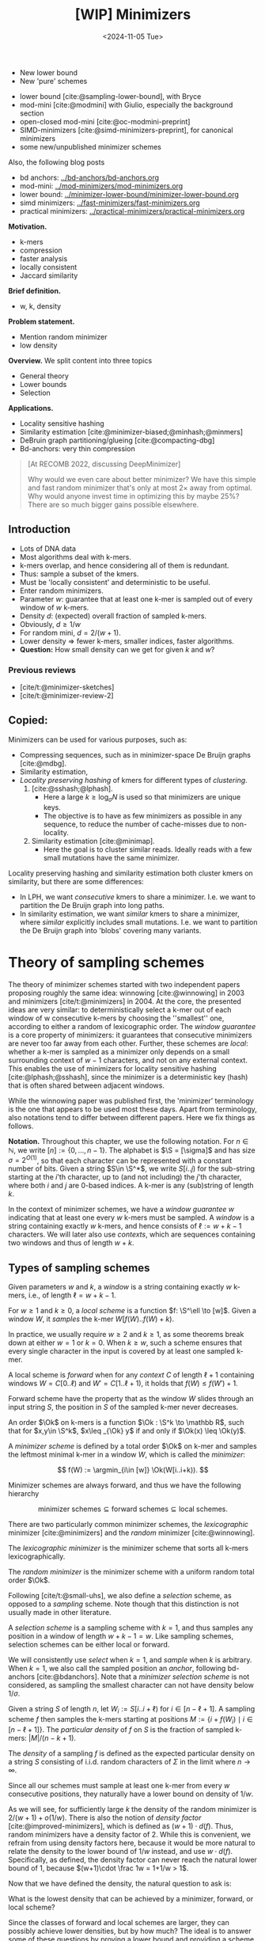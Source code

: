 #+title: [WIP] Minimizers
#+filetags: @thesis minimizers wip
#+HUGO_LEVEL_OFFSET: 0
#+OPTIONS: ^:{} num:2 H:4
#+hugo_front_matter_key_replace: author>authors
#+toc: headlines 3
#+hugo_paired_shortcodes: %notice
#+date: <2024-11-05 Tue>

$$
\newcommand{\O}{\mathcal O}
\newcommand{\order}{\mathcal O}
\newcommand{\Ok}{\mathcal O_k}
\newcommand{\Ot}{\mathcal O_t}
\newcommand{\Os}{\mathcal O_s}
\newcommand{\S}{\Sigma}
\newcommand{\Dk}{\mathcal D_k}
\newcommand{\Dtk}{\tilde{\mathcal D}_k}
\newcommand{\P}{\mathbb P}
\newcommand{\pr}{\mathbb P}
\DeclareMathOperator*{\argmin}{argmin}
\DeclareMathOperator*{\poly}{poly}
\DeclareMathOperator*{\rc}{rc}
\DeclareMathOperator*{\sp}{sparsity}
\newcommand{\ceil}[1]{\left\lceil{#1}\right\rceil}
\newcommand{\floor}[1]{\left\lfloor{#1}\right\rfloor}
\newcommand{\c}{\mathrm{c}}
\newcommand{\boldremuval}{\mathbf{ReM}_{\mathbf{u}}\mathbf{val}}
\newcommand{\remuval}{\mathrm{ReM}_{\mathrm{u}}\mathrm{val}}
$$

#+attr_shortcode: summary
#+begin_notice
- New lower bound
- New 'pure' schemes
#+end_notice

#+attr_shortcode: attribution
#+begin_notice
- lower bound [cite:@sampling-lower-bound], with Bryce
- mod-mini [cite:@modmini] with Giulio, especially the background section
- open-closed mod-mini [cite:@oc-modmini-preprint]
- SIMD-minimizers [cite:@simd-minimizers-preprint], for canonical minimizers
- some new/unpublished minimizer schemes

Also, the following blog posts
- bd anchors: [[../bd-anchors/bd-anchors.org]]
- mod-mini: [[../mod-minimizers/mod-minimizers.org]]
- lower bound: [[../minimizer-lower-bound/minimizer-lower-bound.org]]
- simd minimizers: [[../fast-minimizers/fast-minimizers.org]]
- practical minimizers: [[../practical-minimizers/practical-minimizers.org]]
#+end_notice


*Motivation.*
- k-mers
- compression
- faster analysis
- locally consistent
- Jaccard similarity

*Brief definition.*
- w, k, density

*Problem statement.*
- Mention random minimizer
- low density

*Overview.*
We split content into three topics
- General theory
- Lower bounds
- Selection

*Applications.*
- Locality sensitive hashing
- Similarity estimation [cite:@minimizer-biased;@minhash;@minmers]
- DeBruin graph partitioning/glueing [cite:@compacting-dbg]
- Bd-anchors: very thin compression

#+begin_quote
[At RECOMB 2022, discussing DeepMinimizer]

Why would we even care about better minimizer? We have this simple and fast
random minimizer that's only at most $2\times$ away from optimal. Why would
anyone invest time in optimizing this by maybe $25\%$?
There are so much bigger gains possible elsewhere.
#+end_quote

** Introduction

- Lots of DNA data
- Most algorithms deal with k-mers.
- k-mers overlap, and hence considering all of them is redundant.
- Thus: sample a subset of the kmers.
- Must be 'locally consistent' and deterministic to be useful.
- Enter random minimizers.
- Parameter $w$: guarantee that at least one k-mer is sampled out of every
  window of $w$ k-mers.
- Density $d$: (expected) overall fraction of sampled k-mers.
- Obviously, $d\geq 1/w$
- For random mini, $d=2/(w+1)$.
- Lower density => fewer k-mers, smaller indices, faster algorithms.
- *Question:* How small density can we get for given $k$ and $w$?

*** Previous reviews
- [cite/t:@minimizer-sketches]
- [cite/t:@minimizer-review-2]

** Copied:
Minimizers can be used for various purposes, such as:
- Compressing sequences, such as in minimizer-space De Bruijn graphs [cite:@mdbg].
- Similarity estimation,
- /Locality preserving hashing/ of kmers for different types of /clustering/.
  1. [cite:@sshash;@lphash].
     - Here a large $k \geq \log_\sigma N$ is used so that minimizers are unique keys.
     - The objective is to have as few minimizers as possible in any sequence, to
       reduce the number of cache-misses due to non-locality.
  2. Similarity estimation [cite:@minimap].
     - Here the goal is to cluster similar reads. Ideally reads with a few small
       mutations have the same minimizer.

Locality preserving hashing and similarity estimation both cluster kmers on
similarity, but there are some differences:
- In LPH, we want /consecutive/ kmers to share a minimizer. I.e. we want to
  partition the De Bruijn graph into long paths.
- In similarity estimation, we want /similar/ kmers to share a minimizer, where
  /similar/ explicitly includes small mutations. I.e. we want to partition the
  De Bruijn graph into 'blobs' covering many variants.

* Theory of sampling schemes
The theory of minimizer schemes started with two independent papers proposing
roughly the same idea: winnowing [cite:@winnowing] in 2003 and minimizers [cite/t:@minimizers] in 2004.
At the core, the presented ideas are very similar: to deterministically select a k-mer out of each
window of w consecutive k-mers by choosing the ''smallest'' one, according to
either a random of lexicographic order.
The /window guarantee/ is a core property of minimizers: it guarantees that
consecutive minimizers are never too far away from each other.
Further, these
schemes are /local/: whether a k-mer is sampled as a minimizer only depends on a
small surrounding context of $w-1$ characters, and not on any external context.
This enables the use of minimizers for locality sensitive hashing
[cite:@lphash;@sshash], since the minimizer is a deterministic key (hash) that
is often shared between adjacent windows.

While the winnowing paper was published first, the 'minimizer' terminology is the one
that appears to be used most these days. Apart from terminology, also notations
tend to differ between different papers. Here we fix things as follows.

*Notation.*
Throughout this chapter, we use the following notation.
For $n\in \mathbb N$, we write $[n]:=\{0, \dots, n-1\}$.
The alphabet is $\S = [\sigma]$ and has size $\sigma =2^{O(1)}$, so that each character can
be represented with a constant number of bits.
Given a string $S\in \S^*$, we write $S[i..j)$ for the sub-string starting at
the $i$'th character, up to (and not including) the $j$'th character, where both
$i$ and $j$ are $0$-based indices.
A k-mer is any (sub)string of length $k$.

In the context of minimizer schemes, we have a /window guarantee/ $w$ indicating
that at least one every $w$ k-mers must be sampled.
A /window/ is a string containing exactly $w$ k-mers, and hence consists of
$\ell:=w+k-1$ characters.
We will later also use /contexts/, which are sequences containing two windows
and thus of length $w+k$.

** Types of sampling schemes
#+begin_definition Window
Given parameters $w$ and $k$, a /window/ is a string containing exactly $w$
k-mers, i.e., of length $\ell = w+k-1$.
#+end_definition

#+begin_definition Local sampling scheme
For $w\geq 1$ and $k\geq 0$, a /local scheme/ is a function $f: \S^\ell \to [w]$.
Given a window $W$, it /samples/ the k-mer $W[f(W)..f(W)+k)$.
#+end_definition

In practice, we usually require $w\geq 2$ and $k\geq 1$, as some theorems break
down at either $w=1$ or $k=0$.
When $k \geq w$, such a scheme ensures that every single character in the input
is covered by at least one sampled k-mer.

#+begin_definition Forward sampling scheme
A local scheme is /forward/ when for any /context/ $C$ of length $\ell+1$
containing windows $W=C[0..\ell)$ and $W'=C[1..\ell+1)$, it holds that $f(W) \leq f(W')+1$.
#+end_definition

Forward scheme have the property that as the window $W$ slides through an input
string $S$, the position in $S$ of the sampled k-mer never decreases.

#+begin_definition Order
An order $\Ok$ on k-mers is a function $\Ok : \S^k \to \mathbb R$, such
that for $x,y\in \S^k$, $x\leq _{\Ok} y$ if and only if $\Ok(x) \leq \Ok(y)$.
#+end_definition

#+begin_definition Minimizer scheme
A /minimizer scheme/ is defined by a total order $\Ok$ on k-mer and samples the
leftmost minimal k-mer in a window $W$, which is called the /minimizer/:

$$
f(W) := \argmin_{i\in [w]} \Ok(W[i..i+k)).
$$
#+end_definition

Minimizer schemes are always forward, and thus we have the following hierarchy

$$
\textrm{minimizer schemes} \subseteq \textrm{forward schemes} \subseteq
\textrm{local schemes}.
$$

There are two particularly common minimizer schemes, the /lexicographic/
minimizer [cite:@minimizers] and the /random/ minimizer [cite:@winnowing].

#+begin_definition Lexicographic minimizer
The /lexicographic minimizer/ is the minimizer scheme that sorts all k-mers lexicographically.
#+end_definition

#+begin_definition Random minimizer
The /random minimizer/ is the minimizer scheme with a uniform random total
order $\Ok$.
#+end_definition

Following [cite/t:@small-uhs], we also define a /selection/ scheme, as opposed
to a /sampling/ scheme. Note though that this distinction is not usually made in
other literature.

#+begin_definition Selection scheme
A /selection scheme/ is a sampling scheme with $k=1$, and thus samples any
position in a window of length $w+k-1=w$.
Like sampling schemes, selection schemes can be either local or forward.
#+end_definition

We will consistently use /select/ when $k=1$, and /sample/ when $k$ is arbitrary.
When $k=1$, we also call the sampled position an /anchor/, following bd-anchors [cite:@bdanchors].
Note that a /minimizer selection scheme/ is not considered, as sampling the
smallest character can not have density below $1/\sigma$.

#+begin_definition Particular density
Given a string $S$ of length $n$, let $W_i := S[i..i+\ell)$ for $i\in [n-\ell+1]$.
A sampling scheme $f$ then samples the k-mers starting at positions $M:=\{i+f(W_i)
\mid i\in [n-\ell+1]\}$. The /particular density/ of $f$ on $S$ is the fraction
of sampled k-mers: $|M|/(n-k+1)$.
#+end_definition

#+begin_definition Density
The /density/ of a sampling $f$ is defined as the expected particular density on
a string $S$ consisting of i.i.d. random characters of $\Sigma$ in the limit
where $n\to\infty$.
#+end_definition

Since all our schemes must sample at least one k-mer from every $w$ consecutive
positions, they naturally have a lower bound on density of $1/w$.

As we will see, for sufficiently large $k$ the density of the random minimizer is $2/(w+1) + o(1/w)$.
There is also the notion of /density factor/ [cite:@improved-minimizers], which
is defined as $(w+1)\cdot d(f)$. Thus, random minimizers
have a density factor of $2$. While this is convenient, we refrain from using
density factors here, because it would be more natural to relate the density to
the lower bound of $1/w$ instead, and use $w\cdot d(f)$. Specifically, as
defined, the density factor can never reach the natural lower bound of $1$,
because $(w+1)\cdot \frac 1w = 1+1/w > 1$.

Now that we have defined the density, the natural question to ask is:
#+begin_problem Optimal density
What is the lowest density that can be achieved by a minimizer, forward, or
local scheme?
#+end_problem
Since the classes of forward and local schemes are larger, they can
possibly achieve lower densities, but by how much?
The ideal is to answer some of these questions by proving a lower bound and
providing a scheme that has density equal to this lower bound, ideally for all
parameters, but otherwise for a subset.
We can also ask what happens when $w\to
\infty$ (for $k$ fixed), or when $k\to\infty$ (for $w$ fixed)?
And can how does this depend on the alphabet size?
Or maybe we can not quite make schemes that /exactly/ match the lower bound, but we /can/ make schemes
that are within $1\%$ of the lower bound, or that are asymptotically a factor
$1+o(1)$ away.

There are also different parameter regimes to consider: small $k=1$ or
$k<\log_\sigma(w)$, slightly larger $k\leq 10$, and more practical $k$ up to
$\approx 30$, or even larger $k$ in theory. Similarly, we can consider small $w\leq 10$,
but also $w\approx 1000$ is used in practice. The alphabet size will usually be
$\sigma=4$, but also this can vary and can be $\sigma=256$ for ASCII input.

If we do find (near) optimal schemes, we would
like these to be /pure/ in some way: ideally we can provide a simple analysis of
their density, as opposed to only being able to compute it without any
additional understanding. This somewhat rules out solutions found by brute force
approaches, as they often do not provide insight into why they work well.
This motivates the following definition.

#+begin_definition Pure sampling scheme
A sampling scheme is /pure/ when it can be implemented in $O(\poly(w+k))$ time
and space.
#+end_definition

There is also the problem to minimize the particular density on a given input
string. We do not discuss this here, but some works in this direction are
[cite/t:@deepminimizer] and [cite/t:@polar-set-minimizers].

** Computing the density
The density of a sampling scheme is defined as the expected particular density
on an infinitely long string. In practice, we can approximate it closely by
simply computing the particular density on a sufficiently long random string of,
for example, 10 million characters.

When $\sigma^{w+k}$, the following theorem forms the basis for computing the density of
schemes exactly [cite:Lemma 4 @improved-minimizers;@miniception]:

#+begin_definition (Charged) context
For forward schemes, a /context/ is a string of length $c = w+k$, consisting of
two overlapping windows.

For a sampling scheme $f$, a context $C$ is /charged/ when two different positions
are sampled from the first and second window, i.e., $f(C[0..w+k-1)) \neq 1+f(C[1..w+k))$.
#+end_definition

For a /local/ scheme, a context has length $2w+k-1$ instead [cite:Section 3.1
@small-uhs;Section 3.2 @sampling-lower-bound], and is charged when
the last window samples a k-mer not sampled by /any/ of the previous contained
windows. This larger context is necessary because a local scheme can jump
backwards. In practice, this

As a small variant on this, in [cite/t:@winnowing], a /window/ is charged when it
is the first window to sample a k-mer.

#+begin_theorem Computing density (context)
The density of a forward scheme equals the probability that,
in a uniform random context of length $c=w+k$, two different k-mers are sampled
from the two windows.

Thus, the density can be computed exactly by iterating over all $\sigma^{w+k}$ contexts.
#+end_theorem

We can also approximate the density by sampling sufficiently many random
contexts.
A somewhat more efficient method is to use a De Bruijn sequence instead.
A De Bruijn sequence of order $c$ is any circular sequence of length
$\sigma^c$ that contains every sequence of length $c$ exactly once [cite:@debruijnseq].
We have the following theorem, again by [cite:Lemma 4 @improved-minimizers]:

#+begin_theorem Computing density (De Bruijn sequence)
The density of any forward scheme equals its particular density on an order
$c=w+k$ De Bruijn sequence.
For /local/ schemes, the order $c=2w+k-2$ De Bruijn sequence must be used instead.
#+end_theorem

Another approach, that follows from the first, is by considering cycles of
length $c$, rather than just strings of length $c$.
#+begin_newtheorem Computing density (cycles)
The density of any forward scheme equals its average particular density over all
cyclic strings of order $c=w+k$ for forward schemes and $c=2w+k-2$ for local schemes.
#+end_newtheorem

** The density of random minimizers
As a warm-up, we will compute the density of the random minimizer.
We mostly follow the presentation of [cite/t:@miniception].

We start by analysing when a context is charged [cite:Lemma 1 @miniception].

#+begin_theorem Charged contexts of minimizers
For a minimizer scheme, a context is charged if and only if the smallest k-mer
in the context is either the very first, at position $0$, or the very last, at
position $w$.
#+end_theorem

#+begin_proof
The context contains $w+1$ k-mers, the first $w$ of which are in the first
window, say $W$, and the last $w$ of which are in the second window, say $W'$.

When the (leftmost) overall smallest k-mer is either the very first or very last
k-mer, the
window containing it chooses that k-mer, and the other window must necessarily
sample a different k-mer.
On the other hand, when the smallest k-mer is not the very first or very last,
it is contained in both windows, and both windows will sample it.
#+end_proof

Before computing the actual density, we need to bound the probability that a
window contains two identical k-mers [cite:Lemma 9 @miniception].

#+begin_theorem Duplicate k-mers
For any $\varepsilon > 0$, if $k > (3+\varepsilon) \log_\sigma (c)$, the
probability that a random context of $c$ k-mers contains two identical k-mers is $o(1/c)$.
#+end_theorem
#+begin_proof_sketch
For any two non-overlapping k-mers in the window, the probability that they are
equal is $\sigma^{-k} \leq 1/c^{3+\varepsilon} = o(1/c^3)$.
It can be seen that the same holds when two k-mers overlap by $d>0$ characters.

There are $c^2$ pairs of k-mers, so by the union bound, the probability that any
two k-mers are equal is $o(1/c)$.
#+end_proof_sketch

In practice, $k > (2+\varepsilon) \log_\sigma(c)$ seems to be
sufficient, but this has not been proven yet. Even stronger, for most
applications of the lemma, $k>(1+\varepsilon)\log_\sigma(c)$ appears sufficient.

This leads us to the density of the random minimizer [cite:Theorem 3
@miniception], which is a more refined version of the simple density of
$2/(w+1)$ computed in both [cite/t:@winnowing] and [cite/t:@minimizers].

#+begin_theorem Random minimizer density
For $k>(3+\varepsilon)\log_\sigma(w+1)$, the density of the random minimizer is

$$
\frac{2}{w+1} + o(1/w).
$$
#+end_theorem
#+begin_proof
Consider a uniform random context $C$ of $w+k$ characters and $w+1$ k-mers.
When all these k-mers are distinct, the smallest one is the first or last with
probability $2 / (w+1)$. When the k-mers are not all distinct, this happens with
probability $o(1/w)$, so that the overall density is bounded by $2/(w+1) + o(1/w)$.
#+end_proof

Using a more precise analysis, it can be shown that for sufficiently large $k$,
the random minimizer has, in fact, a density slightly /below/ $2/(w+1)$.
In [cite/t:@improved-minimizers] this is shown using universal hitting sets.
In [cite/t:Theorem 4 @random-mini-density], it is shown that the density of the random
minimizer is less than $2$ for all sufficiently large $k\geq w\geq w_0$, where
$w_0$ is a constant that may depend on the alphabet size $\sigma$.

It was originally conjectured that the density of $2/(w+1)$ is the best one can
do [cite:@winnowing], but this has been refuted by newer methods, starting with
DOCKS [cite:@docks;@improved-minimizers]. (Although it must be remarked that the
original conjecture is for a more restricted class of ''local'' schemes
than as defined here.)

** Universal hitting sets
Universal hitting sets are an alternative way to generate minimizer schemes.
They were first introduced by [cite:@docks-wabi;@docks].
#+begin_definition Universal hitting set
A /Universal hitting set/ (UHS) $U$ is an ''unavoidable'' set of k-mers, so
that every window of length $\ell=k+w-1$ contains at least one k-mer from the set.
#+end_definition

Universal hitting sets are an example of a /context-free/ scheme
[cite:@syncmers], where each k-mer is sampled only if it is part of the UHS:

#+begin_definition Context free scheme
A /context-free/ scheme decides for each k-mer independently (without
surrounding context) whether to sample it or not.
#+end_definition

There is a tight correspondence between universal hitting
sets and minimizer schemes [cite:Section 3.3 @improved-minimizers; Section 2.1.5 @asymptotic-optimal-minimizers;@small-uhs]:

#+begin_definition Compatible minimizer scheme
Given a universal hitting set $U$ on k-mers, a /compatible/ minimizer scheme
uses an order $\Ok$ that orders all elements of $U$ before all elements not
in $U$.
#+end_definition

The density of a compatible minimizer scheme is closely related to the size of
the universal hitting set [cite:Lemma 1 @asymptotic-optimal-minimizers].

#+begin_theorem Compatible minimizer density
When a minimizer scheme $f$ is compatible with a UHS $U$, its density satisfies

$$
d(f) \leq |U|/\sigma^k.
$$
#+end_theorem
#+begin_proof_sketch
Consider a De Bruijn sequence of order $c=w+k$. This contains each $c$-mer
exactly once, and each $k$-mer exactly $\sigma^w$ times.
Thus, the number of k-mers in $U$ in the De Bruijn sequence is $|U| \cdot \sigma^w$.

Suppose the minimizer scheme samples $s$ distinct k-mers in the De Bruijn sequence. Since $U$ is
an UHS, $s \leq |U| \cdot \sigma^w$. The density of $f$ is the fraction of
sampled k-mers,

$$
d(f) = s / \sigma^c \leq |U| \cdot \sigma^w / \sigma^{w+k} = |U| / \sigma^k.
$$
#+end_proof_sketch

From this, it follows that creating smaller universal hitting sets typically
leads to better minimizer schemes.

Lastly, [cite/t:@improved-minimizers] introduces the /sparsity/ of a universal
hitting set $U$ as the fraction of contexts of $w+k$ characters that contain exactly
one k-mer from $U$. Then, the density of a corresponding minimizer scheme can be
computed as $(1-\sp(U))\cdot \frac{2}{w+1}$.

*Minimum decycling set.*
Where a universal hitting set is a set of k-mers such that every length $w+k-1$
window contains a k-mer in the UHS, a /minimum decycling set/ (MDS) is a smallest set of k-mers
that hits every /infinitely long/ string. Equivalently, if we take the complete De
Bruijn graph of order $k$ and remove all nodes in the MDS from it, this should leave a
graph without cycles. It can be seen that the number of /pure cycles/
(corresponding to the rotations of some string of length $k$) in the De
Bruijn graph is a lower bound on the size of an MDS, and indeed this lower bound
can be reached.

*Mykkeltveit MDS.*
One construction of an MDS is by Mykkeltveit [cite:@mykkeltveit].
To construct this set $\Dk$, k-mers are first embedded into the complex plane via a
character-weighted sum of the $k$ $k$'th roots of unity $\omega_k$: a k-mer $X$ is mapped
to $x=\sum_i X_i\cdot\omega_k^i$.
This way,
shifting a k-mer by one position corresponds to a rotation, followed by the
addition or subtraction of a real number.
Based on this, $\Dk$ consists of those k-mers whose embedding
$x$ corresponds to the first clockwise rotation with positive imaginary part, i.e.,
such that $\pi-2\pi/k\leq \arg(x)<\pi$.

** Asymptotic results
In [[asymptotics]], we summarize a few theoretical results on the asymptotic density of
minimizer, forward, and local schemes as $k\to\infty$ or $w\to\infty$.
Some of these results will be covered more in-depth later.

#+name: asymptotics
#+caption: Summary of asymptotic density results.
| Class     | $k\to\infty$                | $w\to\infty$ lower bound           | $w\to\infty$ best |
| Minimizer | $1/w$, rot-mini, *mod-mini* | $1/\sigma^k$                       | $1/\sigma^k$      |
| Forward   | $1/w$, rot-mini, *mod-mini* | $2/(w+k)$  (was $1/w$)             | $(2+o(1))/w$ (was $O(\ln(w)/w)$) |
| Local     | $1/w$, rot-mini, *mod-mini* | $1.5/(w+\max(k-2, 1))$ (was $1/w$) | $(2+o(1))/w$ (was $O(1/w)$) |

TODO: Use more precise lower bound for $k\to\infty$: $\ceil{(w+k)/w}/(w+k)$?

When $k\to\infty$, both the rot-minimizer [cite:@asymptotic-optimal-minimizers]
and the new mod-minimizer (section [[#modmini]]) achieve optimal density $1/w$.

Slightly simplified, the *rot-minimizer* ranks k-mers by the sum of the
characters in positions $0\pmod w$, so that for $w=2$, it would sum every other
character of the k-mer. Then, it selects the k-mer for which this sum is maximal.

When $w\to\infty$, minimizer schemes have a big limitation. Since they only
consider the k-mers, when $w\gg \sigma^k$, almost every window will contain the
smallest k-mer. Thus, we obtain [cite/t:theorem 2 @asymptotic-optimal-minimizers]:

#+begin_theorem Large-$w$ minimizer scheme
For any /minimizer/ scheme $f$, the density is at least $1/\sigma^k$, and
converges to this as $w\to\infty$.
#+end_theorem

This implies that as $w\to\infty$, fixed-$k$ minimizer schemes can never reach
the optimal density of $1/w$.
On the other hand, this lower bound does not hold for forward and local schemes.
For forward schemes, we can use the lower bound of [cite:Theorem 1
@sampling-lower-bound] to get $2/(w+k)$ (see section [[#near-tight-lb]]). For local schemes, Remark 7 applies and with $k' = \max(k,3)$ we
get the bound $1.5/(w+\max(k-2, 1))$.

From the other side, Proposition 7 of [cite/t:@asymptotic-optimal-minimizers] shows
that:
#+begin_theorem Forward-density for $w\\to\\infty$ (1)
There exists a forward scheme with density $O(1/\sqrt w)$ for $k$ fixed and $w\to\infty$.
#+end_theorem
#+begin_proof_sketch
Consider $k' = \log_\sigma{\sqrt w}$. For sufficiently large $w$ we have $k'
\geq k$ and we consider any minimizer scheme on $k'$-mers with window size
$w'=w+k-k'\leq w$. Asymptotically, this has density $O(1/\sqrt w)$.
#+end_proof_sketch

Later, this was improved to [cite:Theorem 2 @small-uhs]:

#+begin_theorem Forward-density for $w\\to\\infty$ (2)
There exists a forward scheme with density $O(\ln(w) / w)$ for $k$ fixed and $w\to\infty$.
#+end_theorem
#+begin_proof_sketch
Let $w' = k' =  w/2$, so that $w'+k'-1 = w-1 \leq w+k-1$. We'll build a UHS on
$k'$-mers with window guarantee $w'$.
Set $d = \floor{\log_\sigma(k'/\ln k'))}-1$.
Let $U$ be the set of $k'$-mers that either start with $0^d$, or else do not
contain $0^d$ at all.
The bulk of the proof goes into showing that this set has size $O(\ln(k')/k')
\cdot \sigma^{k'}$.
Every string of length $w'+k'-1=w-1$ will either contain $0^d$ somewhere in its
first $w'$ positions, or else the length-$k'=w'$
prefix does not contain $0^d$ and is in $U$. Thus, $U$ is a UHS with window
guarantee $w'$. We conclude that the density of a compatible minimizer scheme is
bounded by $O(\ln(k')/k') = O(\ln(w)/w)$.
#+end_proof_sketch

But this is still not optimal: reduced bd-anchors [cite:Lemma 6 @bdanchors] (see section
[[*Bd-anchors]]) are a local scheme with $k=1$ and density $O(1/w)$.

We further improve on this using SUS-anchors (section [[*NEW: SUS-anchors]]), which
is a forward scheme with density $(2+o(1))/w$ as $w\to\infty$.
TODO: Prove this.
TODO: What about $k$?

While it may seem from [[asymptotics]] that local schemes are not better than forward
schemes, there /are/ parameters for which local schemes achieve strictly better
density [cite:@asymptotic-optimal-minimizers;@sampling-lower-bound].
Unfortunately, there currently is not good theory of local schemes, and these
improved schemes were found by solving an integer linear program (ILP) for small
parameters.
Lower bounds on local scheme density for small $k$ and $w$ are also not nearly
as tight as for forward schemes.

** Variants

There are several variations on sampling schemes that generalize in different
ways.

/Global/ schemes drop the requirement that whether a k-mer is sampled only
depends on a local context. Examples are minhash [cite:@minhash] and more general
FracMinHash [cite:@fracminhash], both sampling the smallest k-mers of an entire
string.

On strings with many repeated characters, all k-mers have the same hash, and
hence all k-mers are sampled. /Robust winnowing/ [cite:@winnowing] prevents
this by sampling the rightmost minimal k-mer by default, unless the minimizer of
the previous window has the same hash, in which case that one is ''reused''.

/Min-mers/ [cite:@minmers] are a second variant, where instead of choosing a
single k-mer from a window, $s$ k-mers are chosen instead, typically from a
window that is $s$ times longer.

/Finimizers/ [cite:@finimizers] are /variable length/ minimizers that ensure
that the frequency of the minimizers is below some threshold.

For DNA, it is often not know to which strand a give sequence belongs.
Thus, any analysis should be invariant under taking the reverse complement.
In this case, /canonical minimizers/ can be used.
#+begin_definition Canonical sampling scheme
A sampling scheme $f$ is /canonical/ when for all windows $W$ and their reverse
complement $\rc(W)$, it holds that

$$f(\rc(W)) = w-1-f(W).$$
#+end_definition

One way to turn any minimizer scheme into a canonical minimizer scheme is by
using the order $\Ok^{\rc}(x) = \min(\Ok(x), \Ok(\rc(x)))$
[cite:@minimizers;@nthash] or $\Ok^{\rc}(x) = \Ok(x) + \Ok(\rc(x))$ [cite:@nthash2;@simd-minimizers-preprint].
Still, this leaves the problem of whether to select the leftmost or rightmost
occurrence of a kmer in case of ties. This can be solved using the technique of
the /refined minimizer/ [cite:@refined-minimizer;@simd-minimizers-preprint]: ensure that $w+k-1$ is odd,
and pick the strand with the highest count of =GT= bases.
A way to encode canonical k-mers that saves one bit is presented in [cite/t:@encoding-canonical-kmers].
Lastly, [cite/t:@knonical-reverse-complements] provides a way to turn
context-free methods into a canonical version.

Lastly, [cite/t:@syncmers] introduces the /conservation/ of a scheme
as the expected fraction of bases covered by sampled k-mers.
In [cite/t:@local-kmer-selection],
sampling schemes are generalized to /k-mer selection methods/ that are allowed to sample /any
subset/ of k-mers from the input string, and /local selection methods/ that
return any /subset/ of k-mers from a window.
Both these papers focus on context-free schemes, as such k-mers are
better preserved.


* Lower bounds
The starting point for this section is the trivial lower bound:
#+begin_theorem Trivial lower bound
For any local, forward, or minimizer scheme $f$, the density is at least $1/w$.
#+end_theorem
Naturally, all proofs of tighter lower bounds use the fact that at least one
k-mer must be sampled every $w$ positions. All theorems apply it in a slightly
different context though.

This was first improved by Schleimer et al. [cite:@winnowing] to approximately $1.5/(w+1)$, although using assumptions that are too strong in
practice (Section
[[*Schleimer et al.'s bound]]).
Marcais et al. [cite:@asymptotic-optimal-minimizers] give a weaker version that
/does/ hold for all forward schemes, of just above $1.5/(w+k)$ (Section [[*Marcais
et al.'s bound]]). At the core, it considers two windows spaced apart by $w+k$
positions. The first window than has a minimizer, and with probability $1/2$, a
second additional minimizer is needed to 'bridge the gap' to the second window.
In the appendix of [cite/t:@modmini], Groot Koerkamp and Pibiri improve this
further to $1.5/(w+k-0.5)$ by using a slightly more precise analysis (Section [[*Improving and extending Marcais et al.'s bound]]). Because of the similarity of these three proofs, we
only provide sketches of the first two, followed by a full proof of the strongest
version.

Still, these bounds appeared very far from tight, given that e.g. for $k=1$ the
best schemes do not go below $2/(w+1)$, which is much larger than $1.5/(w+0.5)$.
For a large part, Kille and Groot Koerkamp et al. [cite:@sampling-lower-bound]
resolved this by a new near-tight lower bound of $\ceil{(w+k)/k}/(w+k)$
(Section [[#near-tight-lb]]).
This bound looks at cycles of length $w+k$, and uses that at least
$\ceil{(w+k)/k}$ minimizers must be sampled on such a cycle.
They also prove a slightly improved version that is the first lower bound to be
/exactly/ tight for a subset of parameters.


** Schleimer et al.'s bound
The first improvement over the trivial lower bound was already given in the
paper that first introduced minimizers [cite:theorem 1 @winnowing ]:

#+begin_theorem Lower bound when hashing k-mers
Consider a $w$-tuple of uniform random independent hashes of the k-mers in a tuple.
Now let $S$ be any function that selects a k-mer based on these $w$ hashes.
Then, $S$ has density at least

$$
d(S) \geq \frac{1.5 + \frac{1}{2w}}{w+1}.
$$
#+end_theorem

#+begin_proof_sketch
Let $W_i$ and $W_{i+w+1}$ be the windows of $w$ k-mers starting at positions $i$
and $i+w+1$ in a long uniform random string.
Since $W_i$ and $W_{i+w+1}$ do not share any k-mers, the hashes of the k-mers in
$W_i$ are independent of the hashes of the k-mers in $W_{i+w+1}$.
Now, we can look at the probability distributions $X$ and $X'$ of the sampled
position in the two windows. Since the hashes are independent, these
distributions are simply the same, $X \sim X'$.
There are $(i+w+1+X') - (i+X) - 1 = w+(X'-X)$ ''skipped'' k-mers between the two
sampled k-mers. When $X\leq X'$, this is $\geq w$, which means that at least one
additional k-mer must be sampled in this gap. It is easy to see that $\P[X\leq
X'] \geq 1/2$, and using Cauchy-Schwartz this can be improved to $\P[X\leq X']\geq
1/2 + 1/(2w)$. Thus, out of the expected $w+1$ k-mers from position $i+X$ to $i+w+1+X'$
(exclusive), we sample at least $1 + 1/2 + 1/(2w)$ in expectation, giving the result.
#+end_proof_sketch

Unfortunately, this lower-bound assumes that k-mers are hashed before being processed
them further using a potentially ''smart'' algorithm $S$. This class of schemes
was introduced as /local algorithms/, and thus caused some confusion (see e.g. [cite/t:@improved-minimizers]) in that it
was also believed to be a lower bound on the more general /local schemes/ as we
defined them. This inconsistency was first noticed in
[cite/t:@asymptotic-optimal-minimizers], which introduces a ''fixed'' version of
the theorem.


** Marcais et al.'s bound
In [cite/t:@asymptotic-optimal-minimizers], the authors give a weaker variant of
the theorem of [cite/t:@winnowing] that /does/ hold for all forward schemes:
#+begin_theorem Lower bound for forward schemes
Any forward scheme $f$ has density at least

$$
d(f) \geq \frac{1.5 + \max\left(0, \left\lfloor\frac{k-w}{w}\right\rfloor\right) +
\frac 1{2w}}{w+k}.
$$
#+end_theorem
#+begin_proof_sketch
The proof is very comparable to the one of [cite/t:@winnowing].
Again, we consider two windows in a long uniform random string.
This time, however, we put them $w+k+1$ positions
apart, instead of just $w+1$. This way, the windows do not share any characters (rather
than not sharing any k-mers) and thus, the probability distributions $X$ and $X'$
of the position of the k-mers sampled from $W_i$ and $W_{i+w+k+1}$ are
independent again.

They again consider the positions $s_1=i+X$ and $s_2=i+w+k+1+X'$, and lower bound
the expected number of sampled k-mers in this range.
The length of the range is $w+k$, leading to the denominator, and the
$1.5+1/(2w)$ term arises as before. The additional $\left\lfloor
\frac{k-w}{w}\right\rfloor$ term arises from the fact that when $k$ is large,
just sampling one additional k-mer in between $s_1$ and $s_2$ is not sufficient
to ensure a sample every $w$ positions.
#+end_proof_sketch

** Improving and extending Marcais et al.'s bound
It turns out that the theorem TODO REF is slightly inefficient. In
[cite/t:@modmini], we improve it.

#+begin_newtheorem Improved lower bound
The density of any /local/ scheme $f$ satisfies

$$
d(f) \geq \frac{1.5}{w+k-0.5}.
$$
#+end_newtheorem

# #+name: lowerbound
# #+caption: The lower bound setting from \cref{thm:newbound}. In this example, we use $w=k=3$, so $\ell=w+k-1=5$. Red boxes indicate the sampled k-mer in windows $W$, $W'$, and $W''$ that are highlighted with a ticker stroke.
# \includegraphics[width=0.7\linewidth]{imgs/lowerbound_setting.pdf}


#+begin_proof
We assume the input is an infinitely long random string $S$ over $\Sigma$.
The proof makes use of the setting illustrated in TODO CREF [lowerbound],
which is as follows.
We partition the windows of $S$ in consecutive groups of $2\ell+1$ windows.
Let one such group of windows start at position $i$, and
consider windows $W$ and $W'$ starting at positions $i$ and $i':= i+\ell$
respectively.
Also let $W''$ be the window that is the exclusive end of the group,
thus starting at position $i'' =i+2\ell+1 = i'+\ell+1$.
Note that there is no gap between the end of window $W$ and the
beginning of window $W'$, whereas there is a gap of a single character between the end of $W'$ and
the beginning of $W''$ (shown as the gray shaded area in [lowerbound]).
These three windows are disjoint and hence the random variables $X$, $X'$, and $X''$
indicating $f(W)$, $f(W')$, and $f(W'')$ respectively are
independent and identically distributed. (But note that we do not assume they
are uniformly distributed, as that depends on the choice of the sampling function $f$.)
In [lowerbound], we have $X=1$ and $X'=X''=2$.

Since the three windows $W$, $W'$, and $W''$ are disjoint, they sample
k-mers at distinct positions (indicated by the red boxes in [lowerbound]).
The proof consists in computing a lower bound on the
expected number of sampled k-mers in the range $[i+X, i''+X'')$.
Note that for non-forward schemes, it is possible that windows before
$W$ or after $W''$ sample a k-mer inside this range.
For our lower bound, we will simply ignore such sampled k-mers.

When $X<X'$, the window starting at $i+X+1$ ends at $i+X+\ell = i'+X < i'+X'$,
thus at least one additional k-mer must be sampled in the windows between
$W$ and $W'$.
Similarly, when $X' \leq X''$, the window starting at $i'+X'+1$ ends at
$i' + X' + \ell = i''+X'-1 < i''+X''$, so that at least another k-mer must be
sampled in the windows between $W'$ and $W''$.

Thus, the number of sampled k-mers from position $i+X$ (inclusive) to $i''+X''$ (exclusive)
is at least
${1+\pr[X < X'] + 1 + \pr[X'\leq X'']}$.
Since $X$, $X'$, and $X''$ are i.i.d., we have that
$\pr[X'\leq X''] = \pr[X'\leq X] = 1 - \pr[X < X']$,
and hence

$$ 1+\pr[X < X'] + 1 + \pr[X'\leq X''] = 3. $$

Since there are $2\ell+1$ windows in each group, by linearity
of expectation, we obtain density at least

$$
\frac{3}{2\ell+1} = \frac{1.5}{w+k-0.5}.
$$
#+end_proof

# #+begin_proof_sketch
# Again, we highlight here the differences compared to the previous proof.
# The full proof is replicated in Appendix TODO.

# First, the $+\left\lfloor\frac{k-w}{w}\right\rfloor$ term only contributes
# anything when $k\geq w$. It turns out that for $k> (w+1)/2$, the lower bound is
# provably less than the trivial bound of $1/w$. Thus, we may as well drop this term.

# Second, we can slightly improve the analysis of $\P[X\leq X']$.
# Instead of considering a single interval of two consecutive windows $w+k$ apart,
# we can instead consider /three/ disjoint windows at positions $i$, $i+w+k-1$, and
# $i+2w+2k-1$. Let $X$, $X'$, and $X''$ be the positions of the sampled k-mers.
# Then we sample at least the k-mers at positions $s_1=i+X$ and $s_2=i+w+k-1+X'$.
# When $X<X'$, the number of bases between $s_1$ and $s_2$ is at least $s_2-s_1-1
# = w+k-2+(X'-X) \geq w+k-1$. Thus, an additional k-mer must be sampled from this
# window with probability $\P[X<X']$. Similarly, an additional k-mer must be
# sampled between $s_2$ and $s_3=i+2w+2k-1+X''$ with probability $\P[X'\leq X'']$. Since $X\sim X' \sim
# X''$ and since the three distributions are fully independent, we have $\P[X'\leq
# X''] = \P[X'\leq X] = 1 - \P[X < X']$. Thus, in expectation we need to sample at least one
# additional k-mer. We then get a lower bound of

# $$
# \frac{1 + \P[X < X'] + 1 + \P[X'\leq X'']}{2w+2k-1} = \frac{3}{2w+2k-1} = \frac{1.5}{w+k-0.5}.
# $$

# Lastly, we note that this lower bound does not use the fact that $f$ is forward,
# and thus, it holds for local schemes as well.
# #+end_proof_sketch

In TODO PLOT we can see that this new version indeed provides a small
improvement over the previous lower bound. Nevertheless, a big gap remains
between the lower bound and, say, the density of the random minimizer.

It is also clear that this proof is far from tight. It uses that an additional
k-mer must be sampled when a full window of $w+k-1$ characters fits between $s_1$ and $s_2$, while in
practice an additional k-mer is already needed when the distance between them is
larger than $w$. However, exploiting this turns out to be difficult: we
can not assume that the sampled positions in overlapping windows are
independent, nor is it easy to analyse a probability such as $\P[X \leq X''-k]$.

** A near-tight lower bound on the density of forward sampling schemes
:PROPERTIES:
:CUSTOM_ID: near-tight-lb
:END:
In [cite/t:@sampling-lower-bound], we prove a nearly tight lower bound on the
density of /forward/ schemes.
Here, we first present a slightly simplified version. The full version can be
found in (TODO REF).

#+begin_newtheorem Near-tight lower bound (simple)
Any forward scheme $f$ has a density at least

$$
d(f) \geq \frac{\ceil{\frac{w+k}{w}}}{w+k}.
$$
#+end_newtheorem
#+begin_proof
The density of a forward scheme can be computed as
the probability that two consecutive windows in a random length $w+k$ context
sample different k-mers [cite:Lemma 4 @improved-minimizers].  From this, it follows that we can also
consider /cyclic strings/ (cycles) of length $w+k$, and compute the expected
number of sampled k-mers along the cycle. The density is then this count divided
by $w+k$.

Because of the window guarantee, at least one out of every $w$ k-mers along the
length $w+k$ cycle must be sampled. Thus, at least $\lceil (w+k)/w\rceil$ k-mers
must be sampled in each cycle. After dividing by the number of k-mers in the
cycle, we get the result.
#+end_proof

The full and more precise version is as follows [cite:Theorem 1 @sampling-lower-bound].

#+begin_theorem Near-tight lower bound (improved)
Let $M_\sigma(p)$ count the number of aperiodic necklaces of length $p$ over an
alphabet of size $\sigma$. Then, the density of any forward sampling scheme $f$ is
at least

$$
d(f) \geq g_\sigma(w,k) :=  \frac{1}{\sigma^{w+k}} \sum_{p | (w+k)} M_\sigma(p) \left\lceil \frac
pw\right\rceil \geq \frac{\left\lceil\frac{w+k}{w}\right\rceil}{w+k} \geq \frac 1w,
$$

where the middle inequality is strict when $w>1$.
#+end_theorem
#+begin_proof_sketch
The core of this result is to refine the proof given above.
While indeed we know that each cycle will have at least $\ceil{(w+k)/w}$
sampled k-mers, that lower bound may not be tight. For example, if the cycle
consists of only zeros, each window samples position $i + f(000\dots 000)$, so that
in the end every position is sampled.

We say that a cycle has /period/ $p$ when it consists of $(w+k)/p$
copies of some pattern $P$ of length $p$, and $p$ is the maximum number for which this holds.
In this case, we can consider the cyclic string of $P$, on which we must sample
at least $\ceil{p/w}$ k-mers. Thus, at least $\frac{w+k}{p}\ceil{\frac pw}$
k-mers are sampled in total, corresponding to a particular density along the
cycle of at least $\frac{1}{p}\ceil{\frac pw}$.

Since $p$ is maximal, the pattern $P$ itself must be /aperiodic/. When
$M_\sigma(p)$ counts the number of aperiodic cyclic strings of length $p$,
the probability that a uniform random cycle has period $p$ is $p\cdot M_\sigma(p) /
\sigma^{w+k}$, where the multiplication by $p$ accounts for the fact that each pattern
$P$ gives rise to $p$ equivalent cycles that are simply rotations of each other.
Thus, the overall density is simply the sum over all $p\mid (w+k)$:

$$
d(f)
\geq \sum_{p | (w+k)} \frac{p\cdot M_\sigma(p)}{\sigma^{w+k}}\cdot \frac{1}{p} \left\lceil \frac pw\right\rceil
=\frac 1{\sigma^{w+k}} \sum_{p | (w+k)} M_\sigma(p)  \left\lceil \frac pw\right\rceil.
$$

The remaining inequalities follow by simple arithmetic.
#+end_proof_sketch

As can be seen in TODO PLOT, this lower bound jumps up at values $k\equiv 1 \pmod w$.
In practice, if some density $d$ can be achieved for parameters $(w,k)$, it can
also be achieved for any larger $k'\geq k$, by simply ignoring the last $k'-k$
characters of each window. Thus, we can ''smoothen'' the plot via the following
corollary.

#+begin_theorem Near-tight lower bound (monotone)
Any forward scheme $f$ has density at least

$$
d(f)
\geq g'_\sigma(w,k) := \max\big(g_\sigma(w,k), g_\sigma(w,k')\big)
\geq \max\left(\frac 1{w+k}\ceil{\frac{w+k}w}, \frac1{w+k'}\ceil{\frac{w+k'}w}\right),
$$

where $k'$ is the smallest integer $\geq k$ such that $k' \equiv 1 \pmod w$.
#+end_theorem

At this point, one might assume that a smooth ''continuation'' of this bound
(that exactly goes through the ''peaks'') also holds
(TODO REF FIG), but this turns out to not be the case, as for example
decycling-based minimizers break it [cite:@minimum-decycling-set].

*Searching optimal schemes.*
For small parameters $\sigma$, $w$, and $k$, we can search for optimal schemes
using an integer linear program (ILP) [cite:@sampling-lower-bound]. In short,
we define an integer variable $x_W=f(W) \in [w]$ for every window $W \in
\sigma^{w+k-1}$, that indicates the position of the k-mer sampled from this
window.
For each context containing consecutive windows $W$ and $W'$, we add a boolean
variable $y_{(W, W')}$ that indicates whether this context is charged.
Additionally, we impose that $f(W') \geq f(W)-1$ to ensure the scheme is forward.
The objective is to minimize the number of charged edges, i.e., to minimize the
number of $y$ that is true.
In practice, the ILP can be sped up by imposing constraints equivalent to our
lower bound: for every cycle of length $w+k$, at least $\ceil{(w+k)/w}$ of the
contexts must be charged. This helps especially when $k\equiv 1\pmod w$, in
which case it turns out that the ILP /always/ finds a forward scheme matching
the lower bound, and hence can finish quickly. In other cases,
we can also use length $w+k'$ cycles instead, with $k$ as in TODO ref.

*** TODO Discussion
- Small params
  - Minimum is reached whenever $k\equiv 1\pmod w$, in particular whenever $k=1$.
  - minimum is also reached for $w=\sigma=2$ and any $k$.
  - For $\sigma=2$ and $1<k<w$,


*Local schemes.* The lower bounds discussed so far can also be extended to local
schemes by replacing $c=w+k$ by $c=2w+k-2$. Sadly, this does not lead to a good
bound. In practice, the best local schemes appear to be only marginally better than
the best forward schemes, while the currently established theory requires us to
increase the context size significantly, thereby making all inequalities
much more loose. Specifically, the tightness of the bound is mostly due to the
rounding up in
$\frac{1}{c}\ceil{\frac{c}{k}}=\frac{1}{w+k}\ceil{\frac{w+k}{k}}$, and the more
we increase $c$, the smaller the effect of the rounding will be.

#+begin_openproblem Local scheme density
In practice, local schemes are only slightly better than forward schemes, while
the current best lower-bounds for local schemes are much worse. Can we prove a
lower bound that is close to that of forward schemes?
Or can we bound the improvement that local schemes can make over forward schemes?
#+end_openproblem

*** TODO Commentary
Bryce Kille and myself independently discovered the basis of this theorem during
the summer of 2024. In hindsight, I am very surprised it took this long (over 20
years!) for this theorem to be found. Minimizers were originally defined in
2003-2004, and only in 2018 the first improvement (or fix, rather) of Schleimer
et al.'s original bound was found in [cite/t:@asymptotic-optimal-minimizers].
Specifically, all ingredients for the proof have been around for quite some time
already:
- The density of the random minimizer is $2/(w+1)$, which
  ''clearly'' states: out of every $w+1$ consecutive k-mers, at least $2$ must
  be sampled. We just have to put those characters into a cycle.
- The density of any forward scheme can be computed using an order $w+k$ De
  Bruijn sequence, so again, it is only natural that looking at strings of length at
  least $w+k$ is necessary. Cyclic strings are a simple next step.
- And also, partitioning the De Bruijn graph into cycles is something that was
  done before by Mykkeltveit [cite:@mykkeltveit].

* Sampling schemes
We now turn our attention from lower bounds and towards low-density sampling schemes.
We first consider various existing schemes, that we go over in three groups.
In Section [[#lexmin]] we consider some simple
variants of lexicographic minimizers.
In Section [[*UHS-inspired schemes]], we consider some schemes that build on
universal hitting sets, either by explicitly constructing one or by using
related theory. We also include here the greedy minimizer, which is also
explicitly constructed using a brute force search.
Then, in Section [[*Syncmer-based schemes]], we cover some schemes based on
syncmers.

We end with two new schemes.
First, the /open-closed minimizer/ [cite:@oc-modmini-preprint] (Section [[*Open-closed minimizer]]), which extends
the miniception by first preferring the smallest open syncmer, falling back to
the smallest closed syncmer, and then falling back to the smallest k-mer
overall. This simple scheme achieves near-best density for $k\leq w$.

Second, we introduce the /(extended) mod-minimizer/ and the /open-closed
mod-mini/ [cite:@modmini;@oc-modmini-preprint]. These schemes significantly
improve over all other schemes when $k>w$ and converge to density $1/w$ as
$k\to\infty$. Additionally, we show that they have optimal density when $k\equiv
1\pmod w$ and the alphabet is large.

** Variants of lexicographic minimizers
:PROPERTIES:
:CUSTOM_ID: lexmin
:END:
The lexicographic minimizer is known to have relatively bad density because it
is prone to sampling multiple consecutive k-mers when there is a run of =A= characters.
Nevertheless, they achieve density $O(1/w)$ as $k=\floor{\log_\sigma(w/2)}-2$
and $w\to\infty$ [cite:@miniception].

This can be fixed by using an /alternating/ order [cite:@minimizers]:
we can use lexicographic order for character in /even/ positions, including the first, and /reverse/
lexicographic order for all /odd/ positions, including the second. Thus, the
smallest string would be =AZAZAZ...=. This way, long runs of equal characters
are usually avoided, unless the entire window consists only of a single character.

A second variant is the /abb/-order [cite:@minimally-overlapping-words]. This
compares the first character lexicographically, and then uses order
~B = C = ... = Z < A~ from the second position onward, so that the smallest string is =ABBBB=,
where the number of non-=A= characters following the first =A= is maximized.

Another way to prevent over-sampling consecutive k-mers is to order k-mers by
their frequency in the input data,
favouring rare k-mers over more common ones [cite:@debruijngraph-representation].

** UHS-inspired schemes

*DOCKS.* In [cite/t:@docks-wabi;@docks], the authors introduce an algorithm to generate
small universal hitting sets. It works in two steps.
It starts by using Mykkeltveit's minimum decycling set [cite:@mykkeltveit] such that every infinitely long
string contains a k-mer from the decycling set. Then, it repeatedly adds the
k-mer to the UHS that is contained in the largest number of length $\ell=w+k-1$
windows that does not yet contain a k-mer in the UHS.
In practice, the exponential runtime in $k$ and $w$ is a bottleneck. A first
speedup is to consider the k-mer contained in the largest number of paths of
/any/ length. A second method for larger $k' > k$, called /naive extension/, is to simply ignore
the last $k'-k$ characters of each k-mer and then use a UHS for $k$-mers.
DOCKS can generate UHSes up to around $k=13$, and for $k=10$ and $w=10$, it has
density down to $1.737/(w+1)$ [cite:@improved-minimizers], thereby being the first
scheme that breaks the conjectured $2/(w+1)$ lower bound.

*$\boldremuval$* [cite:@practical-uhs] is a method that builds on DOCKS.
Starting with some $(w,k-1)$ UHS generated by DOCKS,
first uses naive extension to get a $(w, k)$ UHS $U'$. Then, it tries to reduce the
size of this new UHS by removing some k-mers. In particular, if a k-mer only
ever occurs in windows together with another k-mer of $U'$, then this k-mer may
be removed from $U'$. Instead of greedily dropping k-mers, and ILP is built to
determine an optimal set of k-mers to drop. This process is repeated until the
target $k$ is reached, which can be up to at least $200$, as long as $w\leq 21$ is
sufficiently small.

*PASHA* [cite:@pasha] also builds on DOCKS and focuses on improving the
construction speed. It does this by parallellizing the search for k-mers to
add to the UHS, and by adding multiple k-mers at once (each with some
probability) rather than only the one with the highest count of un-covered
windows containing it. These optimizations enable PASHA to generate schemes up
to $k=16$, while having density comparable to DOCKS.

*Decycling-based minimizer.* An improvement to the brute force constructions of
DOCKS, $\remuval$, and PASHA came with a minimizer scheme based directly on
minimum decycling sets [cite:@minimum-decycling-set]:
In any window, prefer choosing a k-mer in $\Dk$, if
there is one, and break ties using a random order. They also introduce
the /double decycling/ scheme. This uses the /symmetric/ MDS $\Dtk$ consisting
of those k-mers for which $-2\pi/k\leq \arg(x)<0$. It then first prefers
k-mers in $\Dk$, followed by k-mers in $\Dtk$, followed by k-mers that are in neither.

It is easy to detect whether a k-mer is in the MDS or not without any memory, so
that this method scales to large $k$.
Surprisingly, not only is this scheme conceptually simpler, but it also
has significantly lower density than DOCKS, PASHA, and miniception. Apparently, the simple greedy
approach of preferring smaller k-mers works better than the earlier brute force
searches for small universal hitting sets. Especially for $k$ just below $w$,
its density is much better than any other scheme.

*GreedyMini.*
Unlike the previous UHS schemes, GreedyMini [cite:@greedymini-preprint] directly
constructs a low-density minimizer scheme using a brute force approach.
As we saw, the density of a minimizer scheme equals the probability that the
smallest k-mer in a $w+k$ long context is at the start or end.
The GreedyMini builds a minimizer scheme by one-by-one selecting the
next-smallest k-mer.
It starts with the set of all $w+k$ contexts, and finds the k-mer for which the
number of times it appears as the first or last k-mer in a context, as a fraction
of its total number of appearances, is lowest.
It then discards all contexts this k-mer appears in,
and repeats the process until a minimizer has been determined for all contexts.
To improve the final density, slightly
submoptimal choices are also tried occasionally, and a local search and random restarts are
used.
To keep the running time manageable, the schemes are only built for a $\sigma=2$
binary alphabet and up to $k\leq 20$. This is extended to larger $k$ using naive
extension and to larger alphabets by simply ignoring some of the input bits.

The resulting schemes achieve density very close to the lower bound, especially when $k$ is around
$w$. In these regions, the greedymini has lower density than all other schemes,
and it is able to find optimal schemes for some small cases when $k\equiv 1\pmod
w$. This raises the question whether it is also optimal for other $k$, where the
lower bound may not be tight yet.
A drawback is that this scheme is not pure: it must explicitly store the chosen
order of k-mers.

** Syncmer-based schemes
As we saw, universal hitting sets belong to a more general class of context-free
schemes that only look at individual k-mers to decide whether or not to sample
them.
A well-known category of context-free schemes are /syncmers/ [cite:@syncmers].
In general, syncmer variants consider the position of the smallest s-mer inside
a k-mer, for some $1\leq s\leq k$ and according to some order $\Os$. Here we
consider two well-known variants: /closed/ and /open/ syncmers.

#+begin_definition Closed syncmer
A k-mer is a /closed syncmer/ when the (leftmost) smallest contained s-mer, according to
some order $\Os$, is either the first s-mer at position $0$ or the last s-mer at position $k-s$.
#+end_definition

Closed syncmers satisfy a window guarantee of $k-s$, meaning that there is at
least one closed syncmer in any window of $w\geq k-s$ consecutive k-mers.
When the order $\Os$ is random, closed syncmers have a density of $2/(k-s+1)$,
which is the same as that of a random minimizer when $k>w$ and $s=k-w$. Indeed,
syncmers were designed to improve the /conservation/ metric rather than the
density. See [cite/t:@syncmers] for details.

#+begin_definition Open syncmer
A k-mer is an /open syncmer/ whe the smallest contained s-mer (according to
$\Os$) is at a specific offset $v\in [k-s+1]$. In practice, we always use $v = \floor{(k-s)/2}$.
#+end_definition
The choice of $v$ to be in the middle was shown to be optimal for conservation
by [cite/t:@local-kmer-selection]. For this $v$, open syncmers satisfy a
/distance guarantee/ (unlike closed syncmers): two consecutive open syncmers are
always at least $\floor{(k-s)/2}+1$ positions apart.

Miniception is a minimizer scheme that builds on top of closed syncmers [cite:@miniception].
The name stands for ''minimizer inception'', in that it first uses an order
$\Os$ and then an order $\Ok$.
#+begin_definition Miniception
Let $w$, $k$, and $s$ be given parameters and $\Ok$ and $\Os$ be orders.
Given a window $W$ of $w$ k-mers, /miniception/ samples the smallest closed
syncmer if there is one. Otherwise, it samples the smallest k-mer.
#+end_definition
Because of the window guarantee of closed syncmers, miniception /always/ samples
a closed syncmer when $w\geq k-s$. When $k$ is sufficiently larger than $w$ and
$s = k-w+1$,
it is shown that miniception has density bounded by $1.67/w + o(1/w)$. In
practice, we usually use $s = k-w$ when $k$ is large enough.
Unlike UHS-based schemes, miniception does not require large memory, and it is
the first such scheme that improves the $2/(w+1)$ density when $k\approx
w$.



** Open-closed minimizer
As we saw, Miniception samples the smallest k-mer that is a closed syncmer.
The open-closed minimizer is a natural extension of this
[cite:@oc-modmini-preprint]:


#+begin_newdefinition Open-closed minimizer
Given parameters $w$, $k$, and $1\leq s\leq k$, and orders $\Ok$ and $\Os$,
the open-closed minimizer samples the smallest (by $\Ok$) k-mer in a window that is an open
syncmer (by $\Os$), if there is one. Otherwise, it samples the smallest k-mer
that is a closed syncmer. If also no closed syncmer is present, the overall
smallest k-mer is sampled.
#+end_newdefinition

The rationale behind this method is that open syncmers have a distance /lower/
bound [cite:@syncmers], i.e., any two open syncmers are at least
$\floor{(k-s)/2}+1$ positions apart. This is in contrast to closed syncmers,
that do not obey a similar guarantee (but instead have an /upper/ bound on the
distance between them). As it turns out, by looking at TODO REF PLOT, the distance lower bound of open
syncmers gives rise to lower densities than the upper bound of closed syncmers.

In [cite/t:@oc-modmini-preprint], we give a polynomial algorithm to compute the
exact density of the open-closed minimizer scheme, assuming that no duplicate
k-mers occur. At a high level, this works by considering the
position of the smallest $s$-mer in the window, and then recursing on the
prefix or suffix before/after it, until an s-mer is found that is sufficiently
far from the boundaries to induce an open syncmer.

** Mod-minimizer
:PROPERTIES:
:CUSTOM_ID: modmini
:END:

So far, all the schemes we have seen in this section work well up to around
$k\approx w$, but then fail to further decrease in density as $k$ grows to
infinity.
The rot-minimizer [cite:@asymptotic-optimal-minimizers] /does/ converge to
density $1/w$, but in its original form it only does so very slowly.

Here we present the /mod-minimizer/ [cite:@modmini], which turns out to converge
to $1/w$ nearly as fast as the lower bound TODO REF.

We start with a slightly more general definition.
To avoid breaking the flow, proofs are in Section [[#modmini-proofs]].

#+begin_newdefinition Mod-sampling
Let $W$ be a window of $w+k-1$ characters, let $1\leq t\leq k$ be a parameter,
and let $\Ot$ be a total order on t-mers.
Let $x$ be the position of the smallest t-mer in the window according to $\Ot$.
Then, /mod-sampling/ samples the k-mer at position $x \bmod w$.
#+end_newdefinition

As it turns out, this scheme is only forward for some choices of $t$ [cite:Lemma 8 @modmini].

#+begin_newtheorem Forward
Mod-sampling is forward if and only if $t\equiv k\pmod w$ or $t\equiv k+1\pmod w$.
#+end_newtheorem

It turns out that mod-sampling has local minima in density when $t\equiv k\pmod
w$ [cite:Figure 4 and Lemma 12 @modmini], thus, we restrict our attention to this case only.
TODO copy fig.

Furthermore, we can show that for $t\equiv k \pmod w$, mod-sampling is not only
forward, but also a minimizer scheme [cite:Lemma 13 @modmini]:

#+begin_newtheorem Minimizer
Mod-sampling is a minimizer scheme when $t\equiv k\pmod w$.
#+end_newtheorem

This now allows us to define the mod-minimizer.

#+begin_newdefinition Random mod-minimizer
Let $r = O(\log_\sigma(w))$ be a small integer lower bound on $t$. For any $k\geq r$, choosing $t=
r+((k-r)\bmod w)$ in combination with a uniform random order $\Ot$ gives /the mod-minimizer/.
#+end_newdefinition

It turns out this definition can be extended to wrap /any/ sampling scheme,
rather than just random minimizers [cite:@oc-modmini-preprint].

#+begin_newdefinition Extended mod-minimizer
Let $w$, $k$, and $t\equiv k\pmod w$ be given parameters, and
let $f: \Sigma^{w+k-1} \to [w+k-t]$ be any sampling scheme with parameters $(w', k') = (w+k-t, t)$.
Then, given a window $W$ of length $w+k-1$, the /extended mod-minimizer/ of $f$
samples position $f(W)\bmod w$.
#+end_newdefinition

Naturally, the extended mod-minimizer can be applied to the open-closed
minimizer, to obtain the oc-mod-mini.

*** Density

When we restrict $f$ to be a /minimizer/ scheme specifically, we can compute the
density of the extended mod-minimizer [cite:Theorem 1 @oc-modmini-preprint].

#+begin_newtheorem Extended mod-minimizer density
Let $w$, $k$, and $t\equiv k\pmod w$ be given parameters, and
let $f$ be a /minimizer/ scheme on t-mers with order $\Ot$.
Then, the density of the extended mod-minimizer is given by the probability that,
in a context of length $w+k$, the smallest t-mer is at a position $0\pmod w$.
#+end_newtheorem

Before we compute the density of the mod-minimizer, we first re-state Lemma 9 of
[cite:@modmini], which is a slightly
modified version of Lemma 9 of [cite:@miniception] that we saw earlier in
Section [[*The density of random minimizers]]. The proof is nearly
identical.

#+begin_newtheorem Duplicate k-mers
For any $\varepsilon > 0$, if $t > (3+\varepsilon) \log_\sigma(\ell)$, the
probability that a random window of $\ell-t+1$ t-mers contains two identical
t-mers is $o(1/\ell)$. Given that $\ell = w+k-1$, $o(1/\ell) \to 0$ for $k\to\infty$.
#+end_newtheorem

From the above two results, we obtain the density of the random mod-minimizer
[cite:Corollary 17 @modmini;Theorem 2 @oc-modmini-preprint].

#+begin_newtheorem Random mod-minimizer density
If $t\equiv k\pmod w$ satisfies $t > (3+\varepsilon) \log_\sigma(\ell)$ for some
$\varepsilon > 0$, the
density of the random mod-minimizer is

$$
\frac{2+\frac{k-t}{w}}{w+k-t+1} + o(1/(w+k-1)).
$$

When $w$ is fixed and $k\to\infty$, this density tends to $1/w$.
#+end_newtheorem

#+begin_proof
Given the bound on $t$, the probability that a context of $w+k$ characters contains duplicate t-mers
is $o(1/\ell) = o(1/(w+k-1))$. Otherwise, the context contains $w+k-t+1$ t-mers,
of which the ones at positions $\{0, w, 2w, \dots, w+k-t\}$ cause the context to
be charged, which is a fraction of $\frac{2+\frac{k-t}{w}}{w+k-t+1}$ of all t-mers.
#+end_proof

#+begin_newtheorem Optimality of the mod-minimizer
The random mod-minimizer has optimal density when $w$ is fixed, $r=t=1$, $k\equiv 1\pmod
w$, and $\sigma\to\infty$.
#+end_newtheorem
#+begin_proof
First note that the probability of duplicate k-mers in a window goes to $0$ as
$\sigma\to\infty$, and hence the error term in the density computed above
disappears.
Substituting variables, we get
$$
\frac{2+\lfloor\frac{k-1}{w}\rfloor}{w+\lfloor\frac{k-1}{w}\rfloor w+1}
= \frac{2+\frac{k-1}{w}}{w+\frac{k-1}{w} w+1}
= \frac{\frac{k+2w-1}w}{k+w}
= \frac{\lceil\frac{k+w}w\rceil}{k+w}.
$$
#+end_proof

- TODO: Oc-mod-mini results and commentary
  - simply & efficient
  - good density
  - 'pure', unlike greedymini

*** Proofs
:PROPERTIES:
:CUSTOM_ID: modmini-proofs
:END:
We now cover the proofs for the theorems above. These are taken from
[cite/t:@modmini] and [cite/t:@oc-modmini-preprint].

TODO: backrefs to thms.

FORWARD:

#+begin_proof
Consider two consecutive windows $W$ and $W'$.
Let $x$ be the position of the smallest t-mer in window $W$
and $x'$ that of the smallest t-mer in $W'$.
mod-sampling is forward when
$(x \bmod w) - 1 \leq (x' \bmod w)$ holds for all $x$ and $x'$.
Given that the two windows are consecutive, this trivially holds when $x=0$ and
when $x' = x-1$.
Thus, the only position $x'$ that could violate the forwardness condition is
when $W'$ introduces a new smallest t-mer at position
$x'=w+k-t-1$. In this case, we have $x' \bmod w = (w+k-t-1) \bmod w = (k-t-1) \bmod w$.
The rightmost possible position of the sampled k-mer in $W$ is $x\bmod w = w-1$.
Hence, if the scheme is forward, then it must hold that $(w-1)-1=w-2\leq(k-t-1) \bmod w$.
Vice versa, if $w-2\leq(k-t-1) \bmod w$ always
holds true, then the scheme is forward. % since $x \bmod w \leq w-1$.

Now, note that $(k-t-1) \bmod w \geq w-2
\iff qw-2 \leq k-t-1 < qw
\iff k-qw \leq t \leq k-qw+1$ for some $0 \leq q \leq \lfloor k/w \rfloor$.
In conclusion, the scheme is forward if and only if
$t=k-qw$ or $t=k-qw+1$, i.e., when $t \equiv k \pmod w$ or $t \equiv k+1 \pmod w$.
#+end_proof

MINIMIZER:

#+begin_proof
Our proof strategy explicitly defines an order $\order_k$
and shows that mod-sampling with $t \equiv k \pmod w$
corresponds to a minimizer scheme using $\order_k$, i.e.,
the k-mer sampled by mod-sampling is the leftmost smallest
k-mer according to $\order_k$.

Let $\order_t$ be the order on t-mers used by mod-sampling
Define the order $\order_k(X)$ of the k-mer $X$
as the order of its smallest t-mer, chosen among the t-mers
occurring in positions that are a multiple of $w$:
$$
\order_k(X) = \min_{i \in \{0,w, 2w,\dots, k-t\}} \order_t(X[i..i+t))
$$
where $k-t$ is indeed a multiple of $w$ since $t\equiv k\pmod w$.
Now consider a window $W$ of consecutive k-mers $X_0,\ldots,X_{w-1}$.
Since each k-mer starts at a different position in $W$,
$\order_k(X_i)$ considers different sets of positions relative to $W$ than
$\order_k(X_j)$ for all $i \neq j$.
However, t-mers starting at different positions in $W$ could be identical, i.e.,
the smallest t-mer of $X_i$ could be identical to that of $X_j$.
In case of ties,
$\order_k$ considers the k-mer containing the leftmost occurrence
of the t-mer to be smaller.

Suppose the leftmost smallest t-mer is at position $x \in [w+k-t]$.
Then mod-sampling samples the k-mer $X_p$ at position $p = x \bmod w$.
We want to show that $X_p$ is the leftmost smallest k-mer according to $\order_k$.
If $\order_t(W[x..x+t))=o$, then % also $\order_k(X_i)=o$.
\begin{align*}
\order_k(X_p) = \order_k(W[p..p+k)) &= \min_{j\in \{0,w, 2w,\dots,
k-t\}} \order_t(W[p+j..p+j+t)) \\
&= \min_{j\in \{x-p\}} \order_t(W[p+j..p+j+t))
= o.
\end{align*}
Since $o$ is minimal, any other k-mer $X_j$ must have order $\geq o$.
Also, since $o$ is the order of the leftmost occurrence of the smallest t-mer,
$X_p$ is the leftmost smallest k-mer according to $\order_k$.
#+end_proof

EXTENDED MOD-MINI DENSITY

#+begin_proof
Consider two consecutive windows $W$ and $W'$ of length $w+k-1$ of a
uniform random string.
Let $x$ and $x'$ be the position of the smallest t-mer in $W$ and $W'$
respectively, and let $p=x\bmod w$ and $p'=x'\bmod w$ be the positions of the
sampled k-mers
Let $y\in\{x, x'+1\}$ be the absolute position of the smallest t-mer in the
two windows.

Since $A$ is a forward scheme, we can compute its density as the probability
that a different k-mer is sampled from $W$ and $W'$.
First note that the two consecutive windows contain a total of $w+k-t+1$ t-mers,
and thus, $0\leq y\leq w+k-t$, where $w+k-t$ is divisible by $w$ since
$t\equiv k\pmod w$.

When $y\not\equiv 0\pmod w$, this implies $0<y<w+k-t$, and thus, the two
windows share their smallest t-mer. Thus, $p=x\bmod w = y\bmod w$ and
$p'+1=x'\bmod w+1=(y-1)\bmod w+1$. Since $y\not\equiv 0\pmod w$, this gives
$p'+1=y\bmod w$, and thus, the two windows sample the same k-mer.

When $y\equiv 0\pmod w$, there are two cases.
When $y=x$ (and thus $y<w+k-t$), we have $p=x\bmod w=y\bmod w=0$, and since the k-mer starting at
position $0$ is not part of $W'$, the second window must necessarily sample a
new k-mer.
Otherwise, we must have $y=(x'+1)\equiv 0\pmod w$, which implies $p'=x'\bmod w=(y-1)\bmod w=w-1$, and since the k-mer starting at
position $w-1$ in $W'$ is not part of $W$, again the second window must necessarily sample a
new k-mer.

To conclude, the two windows sample distinct k-mer if and only if the smallest t-mer
occurs in a position $y\equiv 0\pmod w$.
#+end_proof

* TODO Selection schemes
This section is complete TODO. I should probably prove some results on SUS-anchors before
this is worth including.
** Bd-anchors
*Bidirectional anchors* (bd-anchors) are a variant on minimizers that take the minimal
lexicographic /rotation/ instead of the minimal k-mer substring [cite:@bdanchors-esa;@bdanchors;@anchors-are-all-you-need].
I wrote above them before in [[file:../bd-anchors/bd-anchors.org::*Paper overview][this post]].

*Reduced bd-anchors* restrict this rotation to not start in the 'unstable' last
$r=4\log_\sigma(\ell)$ positions.

*Density:* Reduced bd-anchors have a density of $2/(\ell+1-r)$ for large
alphabet, and somewhat larger for small $\sigma$.

Bd-anchors have a slightly different purpose than minimizers, in that they are keyed by their
position in the text, rather than by the corresponding string itself. Thus, a
suffix array is built on suffixes and reverse-prefixes starting/ending there.

For random strings, reduced bd-anchors are a dense subset of the $k=r+1$ minimizers.

Given the bd-anchors, two suffix arrays are built. One of suffixes starting at
anchors, and one on reverse prefixes ending at anchors.

*Note:* bd-anchors are not a so-called /forward/ scheme. That is, it is possible
for the window to shift right, but the selected position to jump backwards.
[[file:../bd-anchors/bd-anchors.org::*Paper overview][Example here]].

*Optimization:*
When querying an $\ell$-mer, in practice only the longer of the
prefix and suffix is actually looked up in the corresponding suffix array. Thus,
we don't need to two suffix arrays over /all/ bd-anchors:
- The forward SA over suffixes only needs to contains bd-anchors occurring in
  the left half of some $\ell$-mer.
- The reverse SA over suffixes only needs to contains bd-anchors occurring in
  the right half of some $\ell$-mer.
This makes things slightly sparser.
** Maximal non-overlapping string sets

- Papers on maximal non-overlapping string sets (see below).


- [cite/t:@max-non-overlapping-codes]
  - Shows a bound on max number of non-overlapping words of
    $$\frac 1k \left(\frac{k-1}{k}\right)^{k-1} \sigma^k$$
- [cite/t:@non-overlapping-codes]
  - divide alphabet into two parts. Then patterns =abbbb= and e.g. =aab?b?b?b=
    are non-overlapping. (=b=: any non-=a= character)
  - For DNA, optimal solution (max number of pairwise non-overlapping words) for $k=2$ is =[AG][CT]=, while for
    $k\in\{3,4,5,6\}$, an optimal solution is given by =A[CTG]+=.
  - Re-prove upper bound on number of non-overlapping words $\sigma^k/(2k-1)$.
  - Re-prove upper bound of Levenshtein above.
  - Show existing scheme with size
    $$\frac{\sigma-1}{e\sigma} \frac{\sigma^k}{k}$$
  - New scheme: not $0$ and ${>}0$, but arbitrary partition. And prefix is in
    some set $S$, while suffix is $S$-free.
    - When $k$ divides $\sigma$, choose $|I| = \sigma/k$ and $|J| =
      \sigma-\sigma/k$, and consider strings =IIIIIIJ=. These are optimal.
    - The set $S$ is needed to avoid rounding errors when $\sigma$ is small.
    - Conjecture: a suffix of =JJ= or longer is never optimal.
- [cite/t:@minimally-overlapping-words]
  - /minimally overlapping words/ are anti-clustered, hence good for sensitivity.
  - =cg=-order: alternate small and large characters, as [cite:@minimizers]
  - =abb=-order: compare first character normal, the rest by ~t=g=c<a~.
- [cite/t:@searching-max-non-overlapping-codes]
  - ILP to solve the problem for more $(k, \sigma)$ pairs.
- [cite/t:@optimal-sampling-frith]
  - Test various word-sets for their sparsity and specificity.
- [cite/t:@unavoidable-sets]

** NEW: SUS-anchors

TODO: Show density of $(2+o(1))/w$ as $w\to\infty$?

*** Commentary
- Ideally, prove density $O(1/w)$, and answer the question of [cite:@small-uhs]
  that yes, perfect selection schemes exist. Then also update the asymptotic table.

* Evaluation and discussion

** Open questions
- How much are local schemes better than forward schemes?
- How much are forward schemes better than minimizer schemes? Only for small $k$?
- How close to optimal is greedy minimizer?



* Checks
- select -> samples
- Marcais -> proper spelling
- symbol vs character
- Fix $k$-mer and $t$-mer and $s$-mer and plurals
- Attribute copied proofs
- Attribute used papers in the beginning
- Attribute individual figures & tables in captions

#+print_bibliography:
